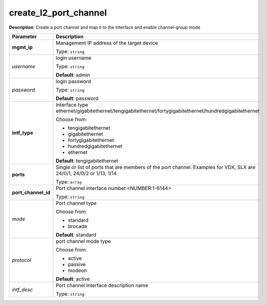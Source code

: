 .. NOTE: This file has been generated automatically, don't manually edit it

create_l2_port_channel
~~~~~~~~~~~~~~~~~~~~~~

**Description**: Create a port channel and map it to the interface and enable channel-group mode 

.. table::

   ================================  ======================================================================
   Parameter                         Description
   ================================  ======================================================================
   **mgmt_ip**                       Management IP address of the target device

                                     Type: ``string``
   *username*                        login username

                                     Type: ``string``

                                     **Default**: admin
   *password*                        login password

                                     Type: ``string``

                                     **Default**: password
   **intf_type**                     Interface type ethernet/gigabitethernet/tengigabitethernet/fortygigabitethernet/hundredgigabitethernet

                                     Choose from:

                                     - tengigabitethernet
                                     - gigabitethernet
                                     - fortygigabitethernet
                                     - hundredgigabitethernet
                                     - ethernet

                                     **Default**: tengigabitethernet
   **ports**                         Single or list of ports that are members of the port channel. Examples for VDX, SLX are  24/0/1, 24/0/2 or 1/13, 1/14

                                     Type: ``array``
   **port_channel_id**               Port channel interface number.<NUMBER:1-6144>

                                     Type: ``string``
   *mode*                            Port channel type

                                     Choose from:

                                     - standard
                                     - brocade

                                     **Default**: standard
   *protocol*                        port channel mode type

                                     Choose from:

                                     - active
                                     - passive
                                     - modeon

                                     **Default**: active
   *intf_desc*                       Port channel Interface description name

                                     Type: ``string``
   ================================  ======================================================================

